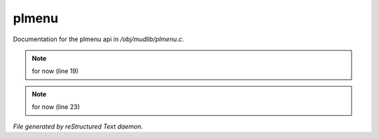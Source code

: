 *******
plmenu
*******

Documentation for the plmenu api in */obj/mudlib/plmenu.c*.

.. note:: for now (line 19)
.. note:: for now (line 23)

*File generated by reStructured Text daemon.*
